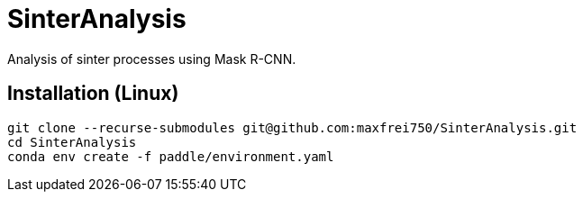 = SinterAnalysis

Analysis of sinter processes using Mask R-CNN.


== Installation (Linux)
    git clone --recurse-submodules git@github.com:maxfrei750/SinterAnalysis.git
    cd SinterAnalysis
    conda env create -f paddle/environment.yaml
